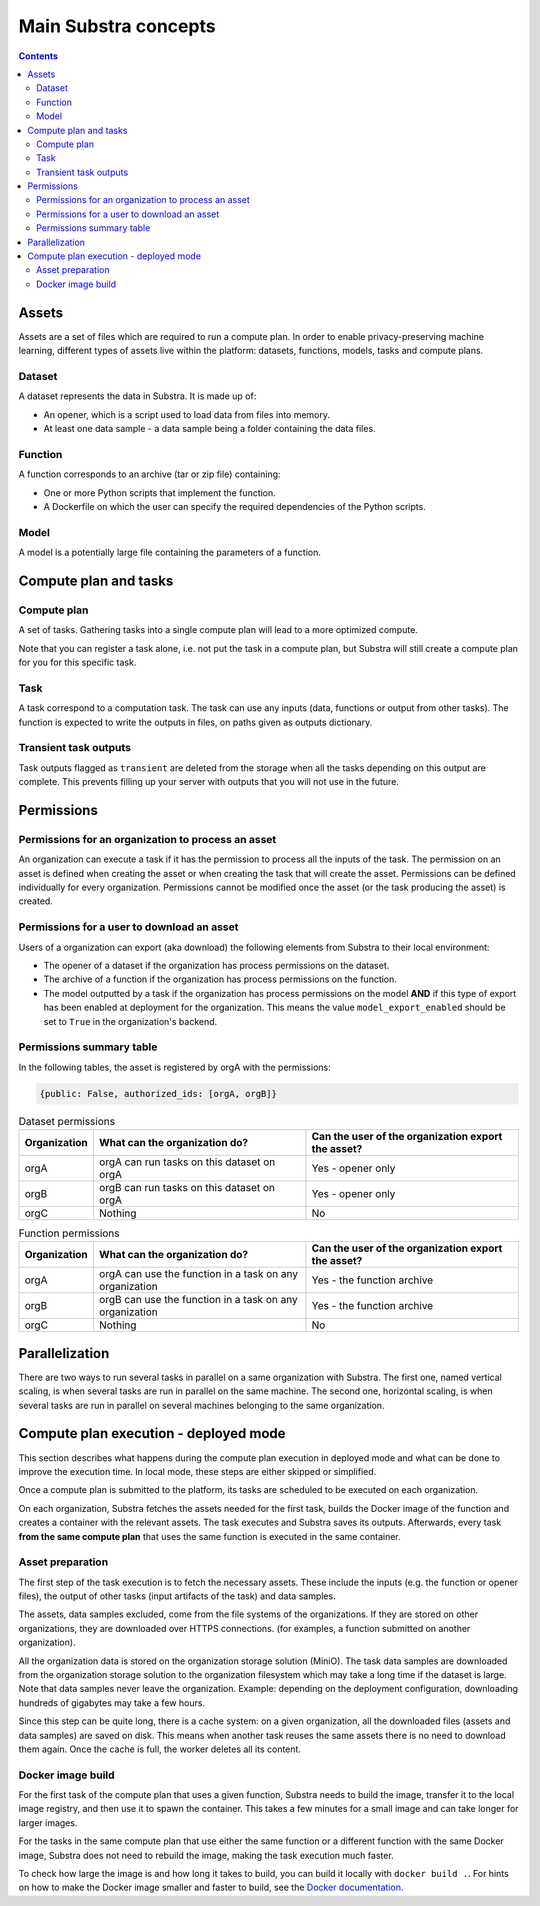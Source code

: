 Main Substra concepts
=====================

.. concepts:

.. contents::
    :depth: 3

Assets
------

Assets are a set of files which are required to run a compute plan. In order to enable privacy-preserving machine learning, different types of assets live within the platform: datasets, functions, models, tasks and compute plans.

.. _concept_opener:

Dataset
^^^^^^^

A dataset represents the data in Substra. It is made up of:

* An opener, which is a script used to load data from files into memory.
* At least one data sample - a data sample being a folder containing the data files.

.. _concept_function:

Function
^^^^^^^^

A function corresponds to an archive (tar or zip file) containing:

* One or more Python scripts that implement the function.
* A Dockerfile on which the user can specify the required dependencies of the Python scripts.

.. _concept_model:

Model
^^^^^
A model is a potentially large file containing the parameters of a function.


Compute plan and tasks
----------------------

.. _concept_compute_plan:

Compute plan
^^^^^^^^^^^^

A set of tasks.
Gathering tasks into a single compute plan will lead to a more optimized compute.

Note that you can register a task alone, i.e. not put the task in a compute plan, but Substra will still create a compute plan for you for this specific task.

Task
^^^^

A task correspond to a computation task. The task can use any inputs (data, functions or output from other tasks). The function is expected to write the outputs in files, on paths given as outputs dictionary.

Transient task outputs
^^^^^^^^^^^^^^^^^^^^^^

Task outputs flagged as ``transient`` are deleted from the storage when all the tasks depending on this output are complete.
This prevents filling up your server with outputs that you will not use in the future.

Permissions
-----------

Permissions for an organization to process an asset
^^^^^^^^^^^^^^^^^^^^^^^^^^^^^^^^^^^^^^^^^^^^^^^^^^^

An organization can execute a task if it has the permission to process all the inputs of the task.
The permission on an asset is defined when creating the asset or when creating the task that will create the asset. Permissions can be defined individually for every organization. Permissions cannot be modified once the asset (or the task producing the asset) is created.

Permissions for a user to download an asset
^^^^^^^^^^^^^^^^^^^^^^^^^^^^^^^^^^^^^^^^^^^

Users of a organization can export (aka download) the following elements from Substra to their local environment:

* The opener of a dataset if the organization has process permissions on the dataset.
* The archive of a function if the organization has process permissions on the function.
* The model outputted by a task if the organization has process permissions on the model **AND** if this type of export has been enabled at deployment for the organization. This means the value ``model_export_enabled`` should be set to ``True`` in the organization's backend.


Permissions summary table
^^^^^^^^^^^^^^^^^^^^^^^^^

In the following tables, the asset is registered by orgA with the permissions:

.. code-block:: python

    {public: False, authorized_ids: [orgA, orgB]}


.. list-table:: Dataset permissions
   :widths: 15 50 50
   :header-rows: 1

   * - Organization
     - What can the organization do?
     - Can the user of the organization export the asset?
   * - orgA
     - orgA can run tasks on this dataset on orgA
     - Yes - opener only
   * - orgB
     - orgB can run tasks on this dataset on orgA
     - Yes - opener only
   * - orgC
     - Nothing
     - No

.. list-table:: Function permissions
   :widths: 5 50 50
   :header-rows: 1

   * - Organization
     - What can the organization do?
     - Can the user of the organization export the asset?
   * - orgA
     - orgA can use the function in a task on any organization
     - Yes - the function archive
   * - orgB
     - orgB can use the function in a task on any organization
     - Yes - the function archive
   * - orgC
     - Nothing
     - No



Parallelization
---------------

There are two ways to run several tasks in parallel on a same organization with Substra. The first one, named vertical scaling, is when several tasks are run in parallel on the same machine. The second one, horizontal scaling, is when several tasks are run in parallel on several machines belonging to the same organization.


.. TODO:: Detail vertical and horizontal scaling

.. TODO:: Explain what is substra tools


Compute plan execution - deployed mode
---------------------------------------

This section describes what happens during the compute plan execution in deployed mode and what can be done to improve the execution time.
In local mode, these steps are either skipped or simplified.

Once a compute plan is submitted to the platform, its tasks are scheduled to be executed on each organization.

On each organization, Substra fetches the assets needed for the first task, builds the Docker image of the function and creates a container with the relevant assets. The task executes and Substra saves its outputs.
Afterwards, every task **from the same compute plan** that uses the same function is executed in the same container.

Asset preparation
^^^^^^^^^^^^^^^^^^

The first step of the task execution is to fetch the necessary assets.
These include the inputs (e.g. the function or opener files), the output of other tasks (input artifacts of the task) and data samples.

The assets, data samples excluded, come from the file systems of the organizations. If they are stored on other organizations, they are downloaded over HTTPS connections.
(for examples, a function submitted on another organization).

All the organization data is stored on the organization storage solution (MiniO). The task data samples are downloaded from the organization storage solution to the organization filesystem which may take a long time if the dataset is large.
Note that data samples never leave the organization.
Example: depending on the deployment configuration, downloading hundreds of gigabytes may take a few hours.

Since this step can be quite long, there is a cache system: on a given organization, all the downloaded files (assets and data samples) are saved on disk. This means when another task reuses the same assets there is no need to download them again. Once the cache is full, the worker deletes all its content.

Docker image build
^^^^^^^^^^^^^^^^^^^

For the first task of the compute plan that uses a given function, Substra needs to build the image, transfer it to the local image registry, and then use it to spawn the container. This takes a few minutes for a small image and can take longer for larger images.

For the tasks in the same compute plan that use either the same function or a different function with the same Docker image, Substra does not need to rebuild the image, making the task execution much faster.

To check how large the image is and how long it takes to build, you can build it locally with ``docker build .``.
For hints on how to make the Docker image smaller and faster to build, see the `Docker documentation <https://docs.docker.com/develop/develop-images/dockerfile_best-practices/>`_.
